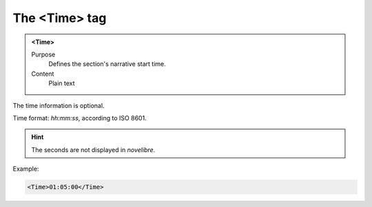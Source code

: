 ==============
The <Time> tag
==============

.. admonition:: <Time>
   
   Purpose
      Defines the section's narrative start time.

   Content
      Plain text 

The time information is optional.

Time format: *hh:mm:ss*, according to ISO 8601.

.. hint::

   The seconds are not displayed in *novelibre*. 

Example:

.. code-block:: xml

   <Time>01:05:00</Time>
